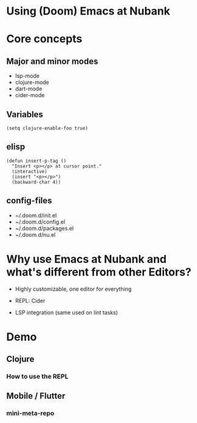 * Using (Doom) Emacs at Nubank

* Core concepts

** Major and minor modes

- lsp-mode
- clojure-mode
- dart-mode
- cider-mode

** Variables

~(setq clojure-enable-foo true)~

** elisp

#+BEGIN_SRC elisp
(defun insert-p-tag ()
  "Insert <p></p> at cursor point."
  (interactive)
  (insert "<p></p>")
  (backward-char 4))
#+END_SRC

** config-files

- ~/.doom.d/init.el
- ~/.doom.d/config.el
- ~/.doom.d/packages.el
- ~/.doom.d/nu.el

* Why use Emacs at Nubank and what's different from other Editors?

- Highly customizable, one editor for everything

- REPL: Cider

- LSP integration (same used on lint tasks)

* Demo

** Clojure

*** How to use the REPL

** Mobile / Flutter

*** mini-meta-repo

